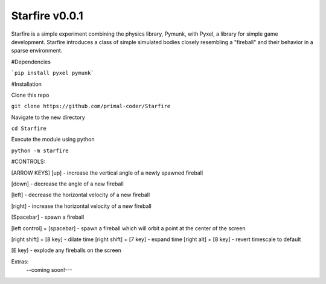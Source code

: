 Starfire v0.0.1
========================

Starfire is a simple experiment combining the physics library, Pymunk, 
with Pyxel, a library for simple game development. Starfire introduces
a class of simple simulated bodies closely resembling a "fireball" and 
their behavior in a sparse environment. 


#Dependencies

```pip install pyxel pymunk```

#Installation

Clone this repo

``git clone https://github.com/primal-coder/Starfire``

Navigate to the new directory

``cd Starfire``

Execute the module using python

``python -m starfire``

#CONTROLS:

[ARROW KEYS]
[up] - increase the vertical angle of a newly spawned fireball

[down] - decrease the angle of a new fireball

[left] - decrease the horizontal velocity of a new fireball

[right] - increase the horizontal velocity of a new fireball

[Spacebar] - spawn a fireball

[left control] + [spacebar] - spawn a fireball which will orbit a point at the center of the screen

[right shift] + [8 key] - dilate time
[right shift] + [7 key] - expand time
[right alt] + [8 key] - revert timescale to default

[E key] - explode any fireballs on the screen



Extras: 
  --coming soon!---
